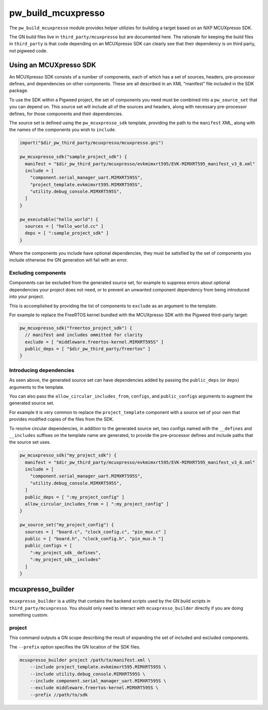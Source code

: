.. _module-pw_build_mcuxpresso:

-------------------
pw_build_mcuxpresso
-------------------

The ``pw_build_mcuxpresso`` module provides helper utilizies for building a
target based on an NXP MCUXpresso SDK.

The GN build files live in ``third_party/mcuxpresso`` but are documented here.
The rationale for keeping the build files in ``third_party`` is that code
depending on an MCUXpresso SDK can clearly see that their dependency is on
third party, not pigweed code.

Using an MCUXpresso SDK
=======================
An MCUXpresso SDK consists of a number of components, each of which has a set
of sources, headers, pre-processor defines, and dependencies on other
components. These are all described in an XML "manifest" file included in the
SDK package.

To use the SDK within a Pigweed project, the set of components you need must be
combined into a ``pw_source_set`` that you can depend on. This source set will
include all of the sources and headers, along with necessary pre-processor
defines, for those components and their dependencies.

The source set is defined using the ``pw_mcuxpresso_sdk`` template, providing
the path to the ``manifest`` XML, along with the names of the components you
wish to ``include``.

.. code-block:: text

   import("$dir_pw_third_party/mcuxpresso/mcuxpresso.gni")

   pw_mcuxpresso_sdk("sample_project_sdk") {
     manifest = "$dir_pw_third_party/mcuxpresso/evkmimxrt595/EVK-MIMXRT595_manifest_v3_8.xml"
     include = [
       "component.serial_manager_uart.MIMXRT595S",
       "project_template.evkmimxrt595.MIMXRT595S",
       "utility.debug_console.MIMXRT595S",
     ]
   }

   pw_executable("hello_world") {
     sources = [ "hello_world.cc" ]
     deps = [ ":sample_project_sdk" ]
   }

Where the components you include have optional dependencies, they must be
satisfied by the set of components you include otherwise the GN generation will
fail with an error.

Excluding components
--------------------
Components can be excluded from the generated source set, for example to
suppress errors about optional dependencies your project does not need, or to
prevent an unwanted component dependency from being introduced into your
project.

This is accomplished by providing the list of components to ``exclude`` as an
argument to the template.

For example to replace the FreeRTOS kernel bundled with the MCUXpresso SDK with
the Pigweed third-party target:

.. code-block:: text

   pw_mcuxpresso_sdk("freertos_project_sdk") {
     // manifest and includes ommitted for clarity
     exclude = [ "middleware.freertos-kernel.MIMXRT595S" ]
     public_deps = [ "$dir_pw_third_party/freertos" ]
   }

Introducing dependencies
------------------------
As seen above, the generated source set can have dependencies added by passing
the ``public_deps`` (or ``deps``) arguments to the template.

You can also pass the ``allow_circular_includes_from``, ``configs``, and
``public_configs`` arguments to augment the generated source set.

For example it is very common to replace the ``project_template`` component with
a source set of your own that provides modified copies of the files from the
SDK.

To resolve circular dependencies, in addition to the generated source set, two
configs named with the ``__defines`` and ``__includes`` suffixes on the template
name are generated, to provide the pre-processor defines and include paths that
the source set uses.

.. code-block:: text

   pw_mcuxpresso_sdk("my_project_sdk") {
     manifest = "$dir_pw_third_party/mcuxpresso/evkmimxrt595/EVK-MIMXRT595_manifest_v3_8.xml"
     include = [
       "component.serial_manager_uart.MIMXRT595S",
       "utility.debug_console.MIMXRT595S",
     ]
     public_deps = [ ":my_project_config" ]
     allow_circular_includes_from = [ ":my_project_config" ]
   }

   pw_source_set("my_project_config") {
     sources = [ "board.c", "clock_config.c", "pin_mux.c" ]
     public = [ "board.h", "clock_config.h", "pin_mux.h "]
     public_configs = [
       ":my_project_sdk__defines",
       ":my_project_sdk__includes"
     ]
   }

mcuxpresso_builder
==================
``mcuxpresso_builder`` is a utility that contains the backend scripts used by
the GN build scripts in ``third_party/mcuxpresso``. You should only need to
interact with ``mcuxpresso_builder`` directly if you are doing something custom.

project
-------
This command outputs a GN scope describing the result of expanding the set of
included and excluded components.

The ``--prefix`` option specifies the GN location of the SDK files.

.. code-block:: bash

  mcuxpresso_builder project /path/to/manifest.xml \
      --include project_template.evkmimxrt595.MIMXRT595S \
      --include utility.debug_console.MIMXRT595S \
      --include component.serial_manager_uart.MIMXRT595S \
      --exclude middleware.freertos-kernel.MIMXRT595S \
      --prefix //path/to/sdk
